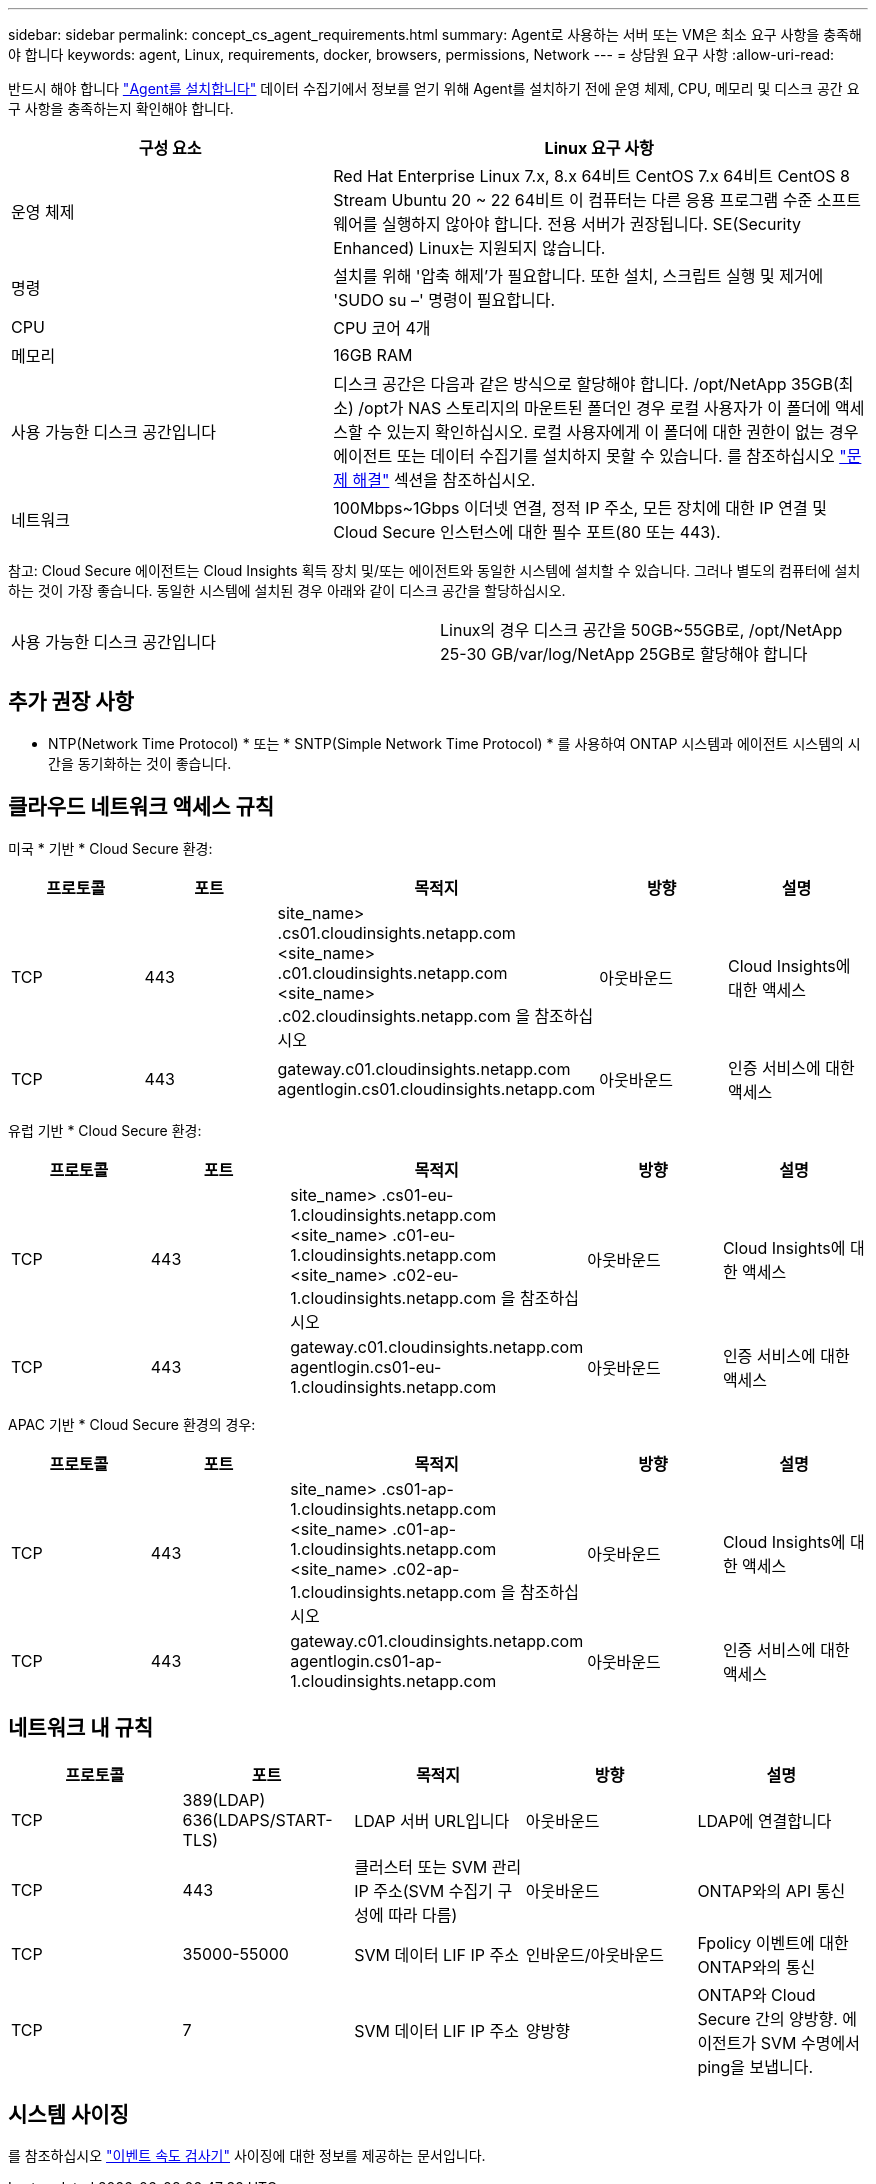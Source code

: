 ---
sidebar: sidebar 
permalink: concept_cs_agent_requirements.html 
summary: Agent로 사용하는 서버 또는 VM은 최소 요구 사항을 충족해야 합니다 
keywords: agent, Linux, requirements, docker, browsers, permissions, Network 
---
= 상담원 요구 사항
:allow-uri-read: 


[role="lead"]
반드시 해야 합니다 link:task_cs_add_agent.html["Agent를 설치합니다"] 데이터 수집기에서 정보를 얻기 위해 Agent를 설치하기 전에 운영 체제, CPU, 메모리 및 디스크 공간 요구 사항을 충족하는지 확인해야 합니다.

[cols="36,60"]
|===
| 구성 요소 | Linux 요구 사항 


| 운영 체제 | Red Hat Enterprise Linux 7.x, 8.x 64비트 CentOS 7.x 64비트 CentOS 8 Stream Ubuntu 20 ~ 22 64비트 이 컴퓨터는 다른 응용 프로그램 수준 소프트웨어를 실행하지 않아야 합니다. 전용 서버가 권장됩니다. SE(Security Enhanced) Linux는 지원되지 않습니다. 


| 명령 | 설치를 위해 '압축 해제'가 필요합니다. 또한 설치, 스크립트 실행 및 제거에 'SUDO su –' 명령이 필요합니다. 


| CPU | CPU 코어 4개 


| 메모리 | 16GB RAM 


| 사용 가능한 디스크 공간입니다 | 디스크 공간은 다음과 같은 방식으로 할당해야 합니다. /opt/NetApp 35GB(최소) /opt가 NAS 스토리지의 마운트된 폴더인 경우 로컬 사용자가 이 폴더에 액세스할 수 있는지 확인하십시오. 로컬 사용자에게 이 폴더에 대한 권한이 없는 경우 에이전트 또는 데이터 수집기를 설치하지 못할 수 있습니다. 를 참조하십시오 link:task_cs_add_agent.html#troubleshooting-agent-errors["문제 해결"] 섹션을 참조하십시오. 


| 네트워크 | 100Mbps~1Gbps 이더넷 연결, 정적 IP 주소, 모든 장치에 대한 IP 연결 및 Cloud Secure 인스턴스에 대한 필수 포트(80 또는 443). 
|===
참고: Cloud Secure 에이전트는 Cloud Insights 획득 장치 및/또는 에이전트와 동일한 시스템에 설치할 수 있습니다. 그러나 별도의 컴퓨터에 설치하는 것이 가장 좋습니다. 동일한 시스템에 설치된 경우 아래와 같이 디스크 공간을 할당하십시오.

|===


| 사용 가능한 디스크 공간입니다 | Linux의 경우 디스크 공간을 50GB~55GB로, /opt/NetApp 25-30 GB/var/log/NetApp 25GB로 할당해야 합니다 
|===


== 추가 권장 사항

* NTP(Network Time Protocol) * 또는 * SNTP(Simple Network Time Protocol) * 를 사용하여 ONTAP 시스템과 에이전트 시스템의 시간을 동기화하는 것이 좋습니다.




== 클라우드 네트워크 액세스 규칙

미국 * 기반 * Cloud Secure 환경:

[cols="5*"]
|===
| 프로토콜 | 포트 | 목적지 | 방향 | 설명 


| TCP | 443 | site_name> .cs01.cloudinsights.netapp.com <site_name> .c01.cloudinsights.netapp.com <site_name> .c02.cloudinsights.netapp.com 을 참조하십시오 | 아웃바운드 | Cloud Insights에 대한 액세스 


| TCP | 443 | gateway.c01.cloudinsights.netapp.com agentlogin.cs01.cloudinsights.netapp.com | 아웃바운드 | 인증 서비스에 대한 액세스 
|===
유럽 기반 * Cloud Secure 환경:

[cols="5*"]
|===
| 프로토콜 | 포트 | 목적지 | 방향 | 설명 


| TCP | 443 | site_name> .cs01-eu-1.cloudinsights.netapp.com <site_name> .c01-eu-1.cloudinsights.netapp.com <site_name> .c02-eu-1.cloudinsights.netapp.com 을 참조하십시오 | 아웃바운드 | Cloud Insights에 대한 액세스 


| TCP | 443 | gateway.c01.cloudinsights.netapp.com agentlogin.cs01-eu-1.cloudinsights.netapp.com | 아웃바운드 | 인증 서비스에 대한 액세스 
|===
APAC 기반 * Cloud Secure 환경의 경우:

[cols="5*"]
|===
| 프로토콜 | 포트 | 목적지 | 방향 | 설명 


| TCP | 443 | site_name> .cs01-ap-1.cloudinsights.netapp.com <site_name> .c01-ap-1.cloudinsights.netapp.com <site_name> .c02-ap-1.cloudinsights.netapp.com 을 참조하십시오 | 아웃바운드 | Cloud Insights에 대한 액세스 


| TCP | 443 | gateway.c01.cloudinsights.netapp.com agentlogin.cs01-ap-1.cloudinsights.netapp.com | 아웃바운드 | 인증 서비스에 대한 액세스 
|===


== 네트워크 내 규칙

[cols="5*"]
|===
| 프로토콜 | 포트 | 목적지 | 방향 | 설명 


| TCP | 389(LDAP) 636(LDAPS/START-TLS) | LDAP 서버 URL입니다 | 아웃바운드 | LDAP에 연결합니다 


| TCP | 443 | 클러스터 또는 SVM 관리 IP 주소(SVM 수집기 구성에 따라 다름) | 아웃바운드 | ONTAP와의 API 통신 


| TCP | 35000-55000 | SVM 데이터 LIF IP 주소 | 인바운드/아웃바운드 | Fpolicy 이벤트에 대한 ONTAP와의 통신 


| TCP | 7 | SVM 데이터 LIF IP 주소 | 양방향 | ONTAP와 Cloud Secure 간의 양방향. 에이전트가 SVM 수명에서 ping을 보냅니다. 
|===


== 시스템 사이징

를 참조하십시오 link:concept_cs_event_rate_checker.html["이벤트 속도 검사기"] 사이징에 대한 정보를 제공하는 문서입니다.
